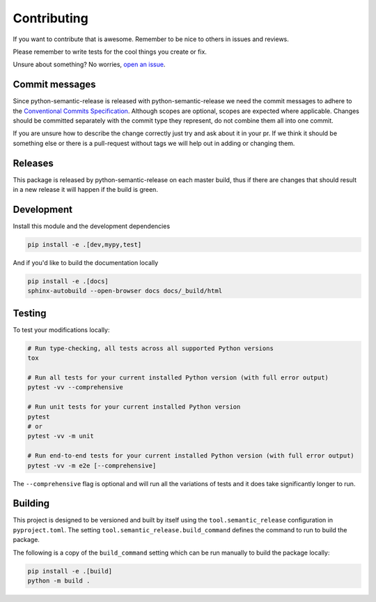 .. _contributing_guide:

Contributing
------------

If you want to contribute that is awesome. Remember to be nice to others in issues and reviews.

Please remember to write tests for the cool things you create or fix.

Unsure about something? No worries, `open an issue`_.

.. _open an issue: https://github.com/python-semantic-release/python-semantic-release/issues/new

Commit messages
~~~~~~~~~~~~~~~

Since python-semantic-release is released with python-semantic-release we need the commit messages
to adhere to the `Conventional Commits Specification`_.  Although scopes are optional, scopes are
expected where applicable. Changes should be committed separately with the commit type they represent,
do not combine them all into one commit.

If you are unsure how to describe the change correctly just try and ask about it in your pr. If we
think it should be something else or there is a pull-request without tags we will help out in
adding or changing them.

.. _Conventional Commits Specification: https://www.conventionalcommits.org/en/v1.0.0

Releases
~~~~~~~~

This package is released by python-semantic-release on each master build, thus if there are changes
that should result in a new release it will happen if the build is green.


Development
~~~~~~~~~~~

Install this module and the development dependencies

.. code-block:: bash

    pip install -e .[dev,mypy,test]

And if you'd like to build the documentation locally

.. code-block:: bash

    pip install -e .[docs]
    sphinx-autobuild --open-browser docs docs/_build/html

Testing
~~~~~~~

To test your modifications locally:

.. code-block:: bash

    # Run type-checking, all tests across all supported Python versions
    tox

    # Run all tests for your current installed Python version (with full error output)
    pytest -vv --comprehensive

    # Run unit tests for your current installed Python version
    pytest
    # or
    pytest -vv -m unit

    # Run end-to-end tests for your current installed Python version (with full error output)
    pytest -vv -m e2e [--comprehensive]

The ``--comprehensive`` flag is optional and will run all the variations of tests and it does
take significantly longer to run.

Building
~~~~~~~~

This project is designed to be versioned and built by itself using the ``tool.semantic_release``
configuration in ``pyproject.toml``. The setting ``tool.semantic_release.build_command`` defines
the command to run to build the package.

The following is a copy of the ``build_command`` setting which can be run manually to build the
package locally:

.. code-block:: bash

    pip install -e .[build]
    python -m build .
